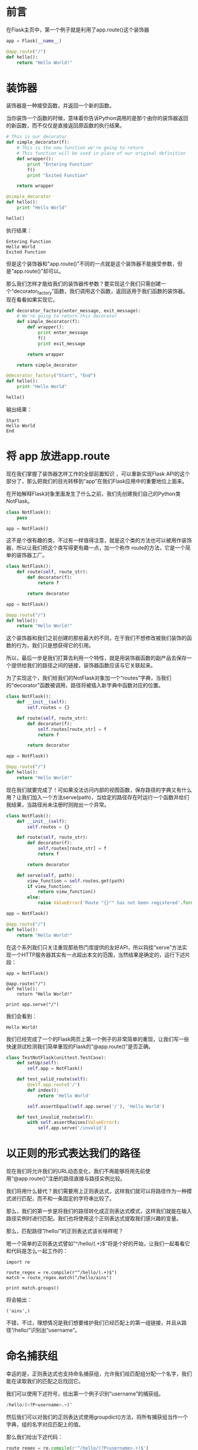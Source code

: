 * 前言
在Flask主页中，第一个例子就是利用了app.route()这个装饰器
#+BEGIN_SRC python
  app = Flask(__name__)
   
  @app.route("/")
  def hello():
      return "Hello World!"
#+END_SRC

* 装饰器
装饰器是一种接受函数，并返回一个新的函数。

当你装饰一个函数的时候，意味着你告诉Python调用的是那个由你的装饰器返回的新函数，而不仅仅是直接返回原函数的执行结果。

#+BEGIN_SRC python
  # This is our decorator
  def simple_decorator(f):
      # This is the new function we're going to return
      # This function will be used in place of our original definition
      def wrapper():
          print "Entering Function"
          f()
          print "Exited Function"
   
      return wrapper
   
  @simple_decorator 
  def hello():
      print "Hello World"
   
  hello()

#+END_SRC 

执行结果：
#+BEGIN_EXAMPLE
  Entering Function
  Hello World
  Exited Function
#+END_EXAMPLE

但是这个装饰器和"app.route()"不同的一点就是这个装饰器不能接受参数，但是"app.route()"却可以。


那么我们怎样才能给我们的装饰器传参数？要实现这个我们只需创建一个“decorator_factory”函数，我们调用这个函数，返回适用于我们函数的装饰器。现在看看如果实现它。

#+BEGIN_SRC python
  def decorator_factory(enter_message, exit_message):
      # We're going to return this decorator
      def simple_decorator(f):
          def wrapper():
              print enter_message
              f()
              print exit_message
   
          return wrapper
   
      return simple_decorator
   
  @decorator_factory("Start", "End")
  def hello():
      print "Hello World"
   
  hello()
#+END_SRC

输出结果：
#+BEGIN_EXAMPLE
  Start
  Hello World
  End
#+END_EXAMPLE

* 将 app 放进app.route
现在我们掌握了装饰器怎样工作的全部前置知识 ，可以重新实现Flask API的这个部分了，那么把我们的目光转移到“app”在我们Flask应用中的重要地位上面来。


在开始解释Flask对象里面发生了什么之前，我们先创建我们自己的Python类NotFlask。

#+BEGIN_SRC python
  class NotFlask():
      pass
   
  app = NotFlask()
#+END_SRC

这不是个很有趣的类，不过有一样值得注意，就是这个类的方法也可以被用作装饰器，所以让我们把这个类写得更有趣一点，加一个称作 route的方法，它是一个简单的装饰器工厂。

#+BEGIN_SRC python
  class NotFlask():
      def route(self, route_str):
          def decorator(f):
              return f
   
          return decorator
   
  app = NotFlask()
   
  @app.route("/")
  def hello():
      return "Hello World!"
#+END_SRC

这个装饰器和我们之前创建的那些最大的不同，在于我们不想修改被我们装饰的函数的行为，我们只是想获得它的引用。

所以，最后一步是我们打算去利用一个特性，就是用装饰器函数的副产品去保存一个提供给我们的路径之间的链接，装饰器函数应该与它关联起来。

为了实现这个，我们给我们的NotFlask对象加一个“routes”字典，当我们的“decorator”函数被调用，路径将被插入新字典中函数对应的位置。

#+BEGIN_SRC python
  class NotFlask():
      def __init__(self):
          self.routes = {}
   
      def route(self, route_str):
          def decorator(f):
              self.routes[route_str] = f
              return f
   
          return decorator
   
  app = NotFlask()
   
  @app.route("/")
  def hello():
      return "Hello World!"
#+END_SRC


现在我们就要完成了！可如果没法访问内部的视图函数，保存路径的字典又有什么用？让我们加入一个方法serve(path)，当给定的路径存在时运行一个函数并给们我结果，当路径尚未注册时则抛出一个异常。

#+BEGIN_SRC python
  class NotFlask():
      def __init__(self):
          self.routes = {}
   
      def route(self, route_str):
          def decorator(f):
              self.routes[route_str] = f
              return f
   
          return decorator
   
      def serve(self, path):
          view_function = self.routes.get(path)
          if view_function:
              return view_function()
          else:
              raise ValueError('Route "{}"" has not been registered'.format(path))
   
  app = NotFlask()
   
  @app.route("/")
  def hello():
      return "Hello World!"
#+END_SRC

在这个系列我们只关注重现那些热门库提供的友好API，所以钩挂“serve”方法实现一个HTTP服务器其实有一点超出本文的范围，当然结果是确定的，运行下述片段：

#+BEGIN_EXAMPLE
  app = NotFlask()
   
  @app.route("/")
  def hello():
      return "Hello World!"
   
  print app.serve("/")
#+END_EXAMPLE

我们会看到：
#+BEGIN_EXAMPLE
  Hello World!
#+END_EXAMPLE


我们已经完成了一个的Flask网页上第一个例子的非常简单的重现，让我们写一些快速测试检测我们简单重现的Flask的“@app.route()”是否正确。
#+BEGIN_SRC python
  class TestNotFlask(unittest.TestCase):
      def setUp(self):
          self.app = NotFlask()
   
      def test_valid_route(self):
          @self.app.route('/')
          def index():
              return 'Hello World'
   
          self.assertEqual(self.app.serve('/'), 'Hello World')
   
      def test_invalid_route(self):
          with self.assertRaises(ValueError):
              self.app.serve('/invalid')
#+END_SRC

* 以正则的形式表达我们的路径
现在我们将允许我们的URL动态变化，我们不再能够将用先前使用“@app.route()”注册的路径直接与路径实例比较。

我们将用什么替代？我们需要用上正则表达式，这样我们就可以将路径作为一种模式进行匹配，而不和一条固定的字符串比较了。

那么，我们的第一步是将我们的路径转化成正则表达式模式，这样我们就能在输入路径实例时进行匹配。我们也将使用这个正则表达式提取我们感兴趣的变量。

那么，匹配路径”/hello/”的正则表达式该长啥样呢？

嗯一个简单的正则表达式譬如“^/hello/(.+)$”将是个好的开始，让我们一起看看它和代码是怎么一起工作的：

#+BEGIN_EXAMPLE
  import re
   
  route_regex = re.compile(r"^/hello/(.+)$")
  match = route_regex.match("/hello/ains")
   
  print match.groups()
#+END_EXAMPLE

将会输出：
#+BEGIN_EXAMPLE
  ('ains',)
#+END_EXAMPLE

不错，不过，理想情况是我们想要维护我们已经匹配上的第一组链接，并且从路径“/hello/”识别出“username”。

* 命名捕获组
幸运的是，正则表达式也支持命名捕获组，允许我们给匹配组分配一个名字，我们能在读取我们的匹配之后找回它。

我们可以使用下述符号，给出第一个例子识别“username”的捕获组。

#+BEGIN_SRC python
  /hello/(<?P<username>.+)"
#+END_SRC

然后我们可以对我们的正则表达式使用groupdict()方法，将所有捕获组当作一个字典，组的名字对应匹配上的值。

那么我们给出下述代码：

#+BEGIN_SRC python
  route_regex = re.compile(r'^/hello/(?P<username>.+)$')
  match = route_regex.match("/hello/ains")
   
  print match.groupdict()
#+END_SRC

将为我们输出一下字典：
#+BEGIN_EXAMPLE
  {'username': 'ains'}
#+END_EXAMPLE

现在，有了我们所需要的正则表达式的格式，以及如何使用它们去匹配输入的URLs的知识，最后剩下的是写一个方法，将我们声明的路径转换成它们等价的正则表达式模式。

要做这个我们将使用另一个正则表达式（接下来将全是正则表达式），为了让我们路径中的变量转换成正则表示式模式，那这里作为示范我们将将“”转换成“(?P.+)”。

听起来太简单了！我们将可以只用一行新代码实现它。

#+BEGIN_SRC python
  def build_route_pattern(route):
      route_regex = re.sub(r'(<\w+>)', r'(?P\1.+)', route)
      return re.compile("^{}$".format(route_regex))
   
  print build_route_pattern('/hello/<username>')
#+END_SRC

这里我们用一个正则表达式代表所有出现的模式（一个包含在尖括号中的字符串），与它的正则表达式命名组等价。

re.sub的第一个参数 我们将我们的模式放进括号，目的是把它分配到第一个匹配组。在我们的第二个参数，我们可以使用第一匹配组的内容，方法是写1（2将是第二匹配组的内容，以此类推…….）

那么最后，输入模式

#+BEGIN_SRC python
  /hello/<username>
#+END_SRC

将给我们正则表达式：
#+BEGIN_SRC python
  ^/hello/(?P<username>.+)$
#+END_SRC

* 推陈出新
让我们扫一眼上次我们写的简单NotFlask类。
#+BEGIN_SRC python
  class NotFlask():
      def __init__(self):
          self.routes = {}
   
      def route(self, route_str):
          def decorator(f):
              self.routes[route_str] = f
              return f
   
          return decorator
   
      def serve(self, path):
          view_function = self.routes.get(path)
          if view_function:
              return view_function()
          else:
              raise ValueError('Route "{}"" has not been registered'.format(path))
   
  app = NotFlask()
   
  @app.route("/")
  def hello():
      return "Hello World!"
#+END_SRC

现在我们有一个新的改进方法用来匹配输入的路径，我们打算移除我们上一个版本实现时用到的原生字典。

让我们从改造我们的函数着手，以便于添加路径，这样我们就可以用(pattern, view_function)对列表代替字典保存我们的路径。

这意味着当一个程序员使用@app.route()装饰一个函数，我们将要尝试将他们的路径编译变成一个正则表达式，然后存储它，属于一个在我们新的路径列表里的装饰函数。

让我们看看实现代码：

#+BEGIN_SRC python
  class NotFlask():
      def __init__(self):
          self.routes = []
   
      # Here's our build_route_pattern we made earlier
      @staticmethod
      def build_route_pattern(route):
          route_regex = re.sub(r'(<\w+>)', r'(?P\1.+)', route)
          return re.compile("^{}$".format(route_regex))
   
      def route(self, route_str):
          def decorator(f):
              # Instead of inserting into a dictionary,
              # We'll append the tuple to our route list
              route_pattern = self.build_route_pattern(route_str)
              self.routes.append((route_pattern, f))
   
              return f
   
          return decorator
#+END_SRC

我们也打算需要一个get_route_match方法，给它一个路径实例，将会尝试并找到一个匹配的view_function，或者返回None如果一个也找不到的话。

然而，如果找了到匹配的话，除了view_function之外，我们还需要返回一个东西，那就是我们包含之前捕获匹配组的字典，我们需要它来为视图函数传递正确的参数。

好了我们的get_route_match大概就长这样：

#+BEGIN_EXAMPLE
  def get_route_match(path):
      for route_pattern, view_function in self.routes:
          m = route_pattern.match(path)
          if m:
             return m.groupdict(), view_function
   
      return None
#+END_EXAMPLE

现在我们快要完成了，最后一步将是找出调用view_function的方法，使用来自正则表达式匹配组字典的正确参数。

调用一个函数的若干种方法

让我们回顾一下不同的方法调用一个python的函数。

比如像这样：

#+BEGIN_SRC python
  def hello_user(username):
      return "Hello {}!".format(username)
#+END_SRC

最简单的（也许正是你所熟知的）办法是使用正则参数，在这里参数的顺序匹配我们定义的那些函数的顺序。

#+BEGIN_EXAMPLE
  >>> hello_user("ains")
  Hello ains!
#+END_EXAMPLE

另一种方法调用一个函数是使用关键词参数。关键词参数可以通过任何顺序指定，适合有许多可选参数的函数。
#+BEGIN_EXAMPLE
  >>> hello_user(username="ains")
  Hello ains!
#+END_EXAMPLE


在Python中最后一种调用一个函数的方法是使用关键词参数字典，字典中的关键词对应参数名称。我们告诉Python解包一个字典，并通过使用两个星号“**”来把它当作函数的关键词参数。 下面的代码段与上面的代码段完全一样，现在我们使用字典参数，我们可以在运行时动态创建它。

#+BEGIN_EXAMPLE
>>> kwargs = {"username": "ains"}
>>> hello_user(**kwargs)
Hello ains!
#+END_EXAMPLE

好了，还记得上面的groupdict()方法？就是那个同样的在正则表达式完成匹配后返回{“username”: “ains”}的家伙？那么现在我们了解了kwargs，我们能很容易向我们的view_function传递字典匹配，完成NotFlask!

那么让我们把这些都塞进我们最终的类中。
#+BEGIN_SRC python
  class NotFlask():
      def __init__(self):
          self.routes = []
   
      @staticmethod
      def build_route_pattern(route):
          route_regex = re.sub(r'(<\w+>)', r'(?P\1.+)', route)
          return re.compile("^{}$".format(route_regex))
   
      def route(self, route_str):
          def decorator(f):
              route_pattern = self.build_route_pattern(route_str)
              self.routes.append((route_pattern, f))
   
              return f
   
          return decorator
   
      def get_route_match(self, path):
          for route_pattern, view_function in self.routes:
              m = route_pattern.match(path)
              if m:
                  return m.groupdict(), view_function
   
          return None
   
      def serve(self, path):
          route_match = self.get_route_match(path)
          if route_match:
              kwargs, view_function = route_match
              return view_function(**kwargs)
          else:
              raise ValueError('Route "{}"" has not been registered'.format(path))
#+END_SRC

接下来,就是见证奇迹的时刻，请看下面代码段:

#+BEGIN_SRC python
  app = NotFlask()
   
  @app.route("/hello/<username>")
  def hello_user(username):
      return "Hello {}!".format(username)
   
  print app.serve("/hello/ains")
#+END_SRC

我们将得到输出：
#+BEGIN_EXAMPLE
  Hello ains!
#+END_EXAMPLE

